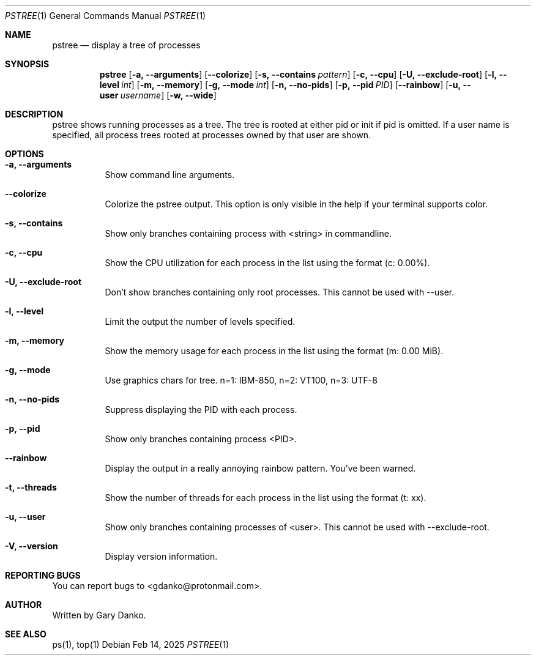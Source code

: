 .Dd Feb 14, 2025
.Dt PSTREE 1
.Os
.Sh NAME
.Nm pstree
.Nd display a tree of processes

.Sh SYNOPSIS
.Nm
.Op Fl a, -arguments
.Op Fl -colorize
.Op Fl s, -contains Ar pattern
.Op Fl c, -cpu
.Op Fl U, -exclude-root
.Op Fl l, -level Ar int
.Op Fl m, -memory
.Op Fl g, -mode Ar int
.Op Fl n, -no-pids
.Op Fl p, -pid Ar PID
.Op Fl -rainbow
.Op Fl u, -user Ar username
.Op Fl w, -wide
.Sh DESCRIPTION
pstree  shows  running  processes as a tree.  The tree is rooted at either pid or init if pid is omitted.  If a user name is specified, all process trees rooted at processes owned by that user are shown.
.Sh OPTIONS
.Bl -tag -width indent
.It Fl a, -arguments
Show command line arguments.
.It Fl -colorize
Colorize the pstree output. This option is only visible in the help if your terminal supports color.
.It Fl s, -contains
Show only branches containing process with <string> in commandline.
.It Fl c, -cpu
Show the CPU utilization for each process in the list using the format (c: 0.00%).
.It Fl U, -exclude-root
Don't show branches containing only root processes. This cannot be used with --user.
.It Fl l, -level
Limit the output the number of levels specified.
.It Fl m, -memory
Show the memory usage for each process in the list using the format (m: 0.00 MiB).
.It Fl g, -mode
Use graphics chars for tree. n=1: IBM-850, n=2: VT100, n=3: UTF-8
.It Fl n, -no-pids
Suppress displaying the PID with each process.
.It Fl p, -pid
Show only branches containing process <PID>.
.It Fl -rainbow
Display the output in a really annoying rainbow pattern. You've been warned.
.It Fl t, -threads
Show the number of threads for each process in the list using the format (t: xx).
.It Fl u, -user
Show only branches containing processes of <user>. This cannot be used with --exclude-root.
.It Fl V, -version
Display version information.
.El
.Sh REPORTING BUGS
You can report bugs to <gdanko@protonmail.com>.
.Sh AUTHOR
Written by Gary Danko.
.Sh SEE ALSO
ps(1), top(1)
